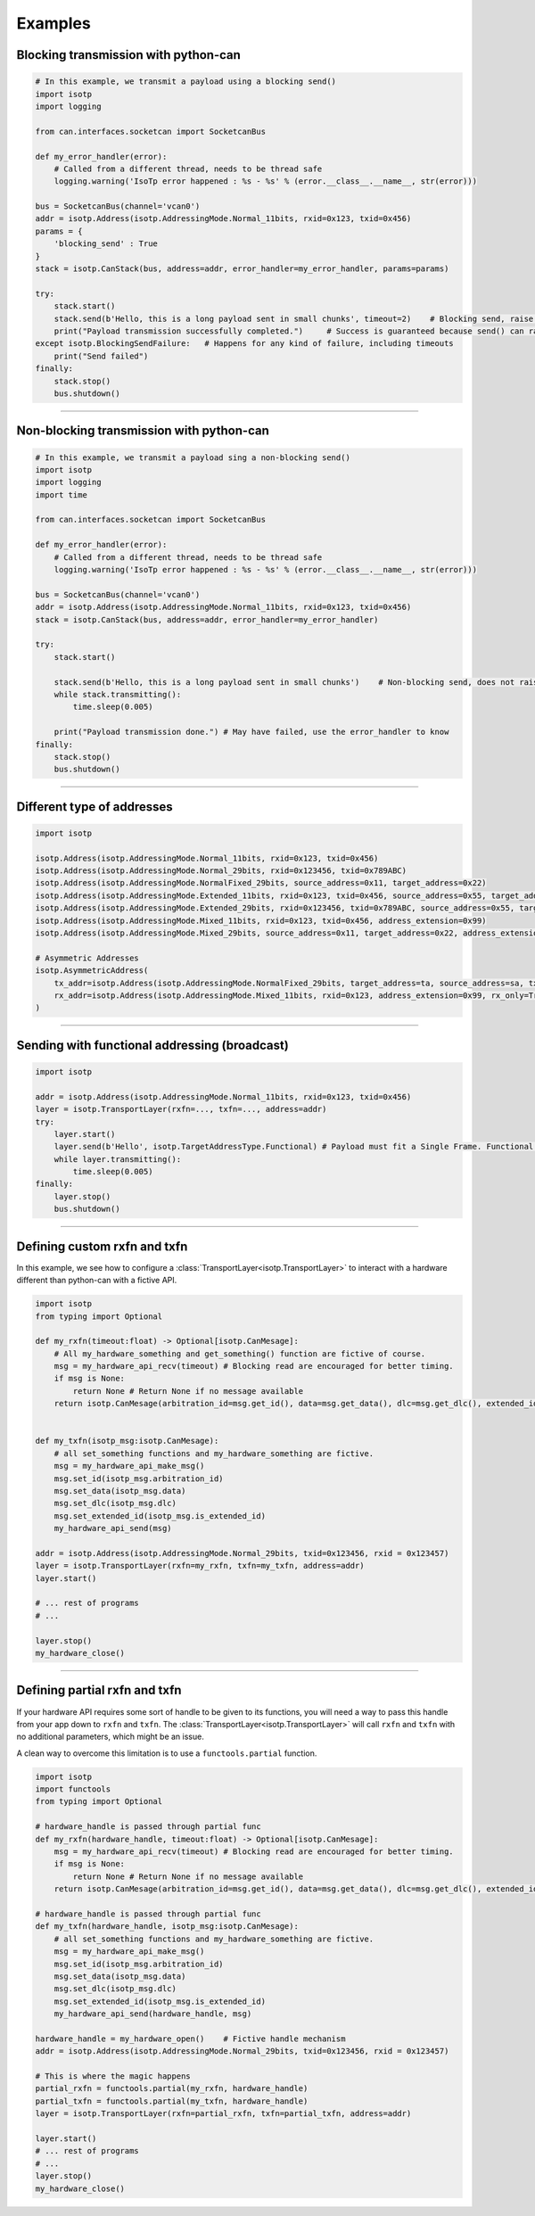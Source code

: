 Examples
========

.. _example_transmit_can_stack_blocking_send:

Blocking transmission with python-can
-------------------------------------------

.. code-block:: python

    # In this example, we transmit a payload using a blocking send()
    import isotp
    import logging

    from can.interfaces.socketcan import SocketcanBus

    def my_error_handler(error):
        # Called from a different thread, needs to be thread safe
        logging.warning('IsoTp error happened : %s - %s' % (error.__class__.__name__, str(error)))

    bus = SocketcanBus(channel='vcan0')
    addr = isotp.Address(isotp.AddressingMode.Normal_11bits, rxid=0x123, txid=0x456)
    params = {
        'blocking_send' : True
    }
    stack = isotp.CanStack(bus, address=addr, error_handler=my_error_handler, params=params)

    try:
        stack.start()
        stack.send(b'Hello, this is a long payload sent in small chunks', timeout=2)    # Blocking send, raise on error
        print("Payload transmission successfully completed.")     # Success is guaranteed because send() can raise
    except isotp.BlockingSendFailure:   # Happens for any kind of failure, including timeouts
        print("Send failed")
    finally:
        stack.stop()
        bus.shutdown()

-----

.. _example_transmit_can_stack_non_blocking_send:

Non-blocking transmission with python-can
-----------------------------------------------

.. code-block:: python
   
    # In this example, we transmit a payload sing a non-blocking send()
    import isotp
    import logging
    import time

    from can.interfaces.socketcan import SocketcanBus

    def my_error_handler(error):
        # Called from a different thread, needs to be thread safe
        logging.warning('IsoTp error happened : %s - %s' % (error.__class__.__name__, str(error)))

    bus = SocketcanBus(channel='vcan0')
    addr = isotp.Address(isotp.AddressingMode.Normal_11bits, rxid=0x123, txid=0x456)
    stack = isotp.CanStack(bus, address=addr, error_handler=my_error_handler)

    try:
        stack.start()
        
        stack.send(b'Hello, this is a long payload sent in small chunks')    # Non-blocking send, does not raise exception.
        while stack.transmitting():
            time.sleep(0.005)

        print("Payload transmission done.") # May have failed, use the error_handler to know
    finally:
        stack.stop()
        bus.shutdown()

-----


.. _example_addressing:

Different type of addresses
---------------------------

.. code-block:: python
   
    import isotp

    isotp.Address(isotp.AddressingMode.Normal_11bits, rxid=0x123, txid=0x456)
    isotp.Address(isotp.AddressingMode.Normal_29bits, rxid=0x123456, txid=0x789ABC)
    isotp.Address(isotp.AddressingMode.NormalFixed_29bits, source_address=0x11, target_address=0x22)
    isotp.Address(isotp.AddressingMode.Extended_11bits, rxid=0x123, txid=0x456, source_address=0x55, target_address=0xAA)
    isotp.Address(isotp.AddressingMode.Extended_29bits, rxid=0x123456, txid=0x789ABC, source_address=0x55, target_address=0xAA)
    isotp.Address(isotp.AddressingMode.Mixed_11bits, rxid=0x123, txid=0x456, address_extension=0x99)   
    isotp.Address(isotp.AddressingMode.Mixed_29bits, source_address=0x11, target_address=0x22, address_extension=0x99)
    
    # Asymmetric Addresses
    isotp.AsymmetricAddress(
        tx_addr=isotp.Address(isotp.AddressingMode.NormalFixed_29bits, target_address=ta, source_address=sa, tx_only=True),
        rx_addr=isotp.Address(isotp.AddressingMode.Mixed_11bits, rxid=0x123, address_extension=0x99, rx_only=True)   # txid is not required
    )

------

Sending with functional addressing (broadcast)
----------------------------------------------

.. code-block:: python

    import isotp

    addr = isotp.Address(isotp.AddressingMode.Normal_11bits, rxid=0x123, txid=0x456)
    layer = isotp.TransportLayer(rxfn=..., txfn=..., address=addr)
    try:
        layer.start()
        layer.send(b'Hello', isotp.TargetAddressType.Functional) # Payload must fit a Single Frame. Functional addressing only works with Single Frames
        while layer.transmitting():
            time.sleep(0.005)
    finally:
        layer.stop()
        bus.shutdown()

-----

Defining custom rxfn and txfn
-----------------------------

In this example, we see how to configure a :class:`TransportLayer<isotp.TransportLayer>` to interact with a hardware different than python-can with a fictive API.

.. code-block:: python

    import isotp
    from typing import Optional

    def my_rxfn(timeout:float) -> Optional[isotp.CanMesage]:
        # All my_hardware_something and get_something() function are fictive of course.
        msg = my_hardware_api_recv(timeout) # Blocking read are encouraged for better timing.
        if msg is None:
            return None # Return None if no message available
        return isotp.CanMesage(arbitration_id=msg.get_id(), data=msg.get_data(), dlc=msg.get_dlc(), extended_id=msg.is_extended_id())


    def my_txfn(isotp_msg:isotp.CanMesage):
        # all set_something functions and my_hardware_something are fictive.
        msg = my_hardware_api_make_msg()
        msg.set_id(isotp_msg.arbitration_id)
        msg.set_data(isotp_msg.data)
        msg.set_dlc(isotp_msg.dlc)
        msg.set_extended_id(isotp_msg.is_extended_id)
        my_hardware_api_send(msg)

    addr = isotp.Address(isotp.AddressingMode.Normal_29bits, txid=0x123456, rxid = 0x123457)
    layer = isotp.TransportLayer(rxfn=my_rxfn, txfn=my_txfn, address=addr)
    layer.start()

    # ... rest of programs
    # ...

    layer.stop()
    my_hardware_close()

-----

Defining partial rxfn and txfn
------------------------------

If your hardware API requires some sort of handle to be given to its functions, you will need a way to pass this handle from your app down to ``rxfn`` and ``txfn``.
The :class:`TransportLayer<isotp.TransportLayer>` will call ``rxfn`` and ``txfn`` with no additional parameters, which might be an issue.

A clean way to overcome this limitation is to use a ``functools.partial`` function. 

.. code-block:: python

    import isotp
    import functools
    from typing import Optional

    # hardware_handle is passed through partial func
    def my_rxfn(hardware_handle, timeout:float) -> Optional[isotp.CanMesage]:
        msg = my_hardware_api_recv(timeout) # Blocking read are encouraged for better timing.
        if msg is None:
            return None # Return None if no message available
        return isotp.CanMesage(arbitration_id=msg.get_id(), data=msg.get_data(), dlc=msg.get_dlc(), extended_id=msg.is_extended_id())

    # hardware_handle is passed through partial func
    def my_txfn(hardware_handle, isotp_msg:isotp.CanMesage):
        # all set_something functions and my_hardware_something are fictive.
        msg = my_hardware_api_make_msg()
        msg.set_id(isotp_msg.arbitration_id)
        msg.set_data(isotp_msg.data)
        msg.set_dlc(isotp_msg.dlc)
        msg.set_extended_id(isotp_msg.is_extended_id)
        my_hardware_api_send(hardware_handle, msg)

    hardware_handle = my_hardware_open()    # Fictive handle mechanism
    addr = isotp.Address(isotp.AddressingMode.Normal_29bits, txid=0x123456, rxid = 0x123457)
    
    # This is where the magic happens
    partial_rxfn = functools.partial(my_rxfn, hardware_handle)
    partial_txfn = functools.partial(my_txfn, hardware_handle)
    layer = isotp.TransportLayer(rxfn=partial_rxfn, txfn=partial_txfn, address=addr)

    layer.start()
    # ... rest of programs
    # ...
    layer.stop()
    my_hardware_close()
